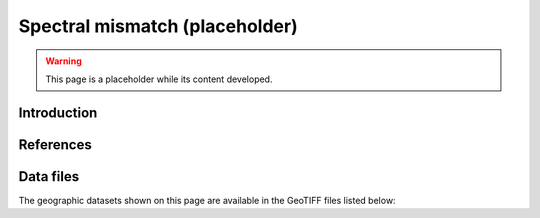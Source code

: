
.. map-header::


Spectral mismatch (placeholder)
===============================

.. warning::
    This page is a placeholder while its content developed.


Introduction
------------




References
----------

.. .. bibliography::
..    :list: enumerated

   


Data files
----------

The geographic datasets shown on this page are available in the GeoTIFF
files listed below:

.. geotiff-index::
    :pattern: geotiffs/spectral-mismatch/*.tiff
